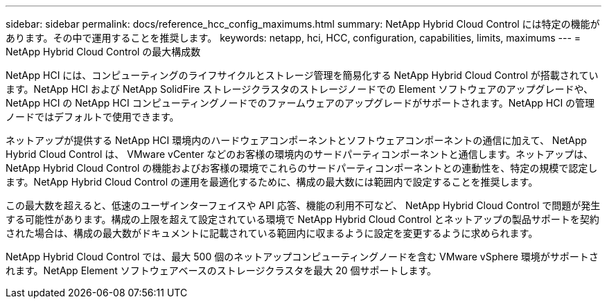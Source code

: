 ---
sidebar: sidebar 
permalink: docs/reference_hcc_config_maximums.html 
summary: NetApp Hybrid Cloud Control には特定の機能があります。その中で運用することを推奨します。 
keywords: netapp, hci, HCC, configuration, capabilities, limits, maximums 
---
= NetApp Hybrid Cloud Control の最大構成数


[role="lead"]
NetApp HCI には、コンピューティングのライフサイクルとストレージ管理を簡易化する NetApp Hybrid Cloud Control が搭載されています。NetApp HCI および NetApp SolidFire ストレージクラスタのストレージノードでの Element ソフトウェアのアップグレードや、 NetApp HCI の NetApp HCI コンピューティングノードでのファームウェアのアップグレードがサポートされます。NetApp HCI の管理ノードではデフォルトで使用できます。

ネットアップが提供する NetApp HCI 環境内のハードウェアコンポーネントとソフトウェアコンポーネントの通信に加えて、 NetApp Hybrid Cloud Control は、 VMware vCenter などのお客様の環境内のサードパーティコンポーネントと通信します。ネットアップは、 NetApp Hybrid Cloud Control の機能およびお客様の環境でこれらのサードパーティコンポーネントとの連動性を、特定の規模で認定します。NetApp Hybrid Cloud Control の運用を最適化するために、構成の最大数には範囲内で設定することを推奨します。

この最大数を超えると、低速のユーザインターフェイスや API 応答、機能の利用不可など、 NetApp Hybrid Cloud Control で問題が発生する可能性があります。構成の上限を超えて設定されている環境で NetApp Hybrid Cloud Control とネットアップの製品サポートを契約された場合は、構成の最大数がドキュメントに記載されている範囲内に収まるように設定を変更するように求められます。

NetApp Hybrid Cloud Control では、最大 500 個のネットアップコンピューティングノードを含む VMware vSphere 環境がサポートされます。NetApp Element ソフトウェアベースのストレージクラスタを最大 20 個サポートします。
